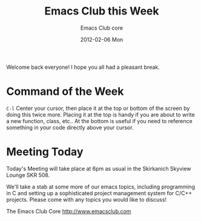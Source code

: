 #+TITLE:     Emacs Club this Week
#+AUTHOR:    Emacs Club core
#+EMAIL:     emacsclub-core@lists.seas.upenn.edu
#+DATE:      2012-02-06 Mon
#+DESCRIPTION: 
#+KEYWORDS: 
#+LANGUAGE:  en
#+OPTIONS:   H:3 num:nil toc:nil \n:nil @:t ::t |:t ^:t -:t f:t *:t <:t
#+OPTIONS:   TeX:t LaTeX:nil skip:nil d:nil todo:t pri:nil tags:not-in-toc
#+INFOJS_OPT: view:nil toc:nil ltoc:t mouse:underline buttons:0 path:http://orgmode.org/org-info.js
#+EXPORT_SELECT_TAGS: export
#+EXPORT_EXCLUDE_TAGS: noexport
#+LINK_UP:   
#+LINK_HOME: 

Welcome back everyone! I hope you all had a pleasant break.

* Command of the Week

  ~C-l~ Center your cursor, then place it at the top or bottom of the screen by
  doing this twice more. Placing it at the top is handy if you are
  about to write a new function, class, etc.. At the bottom is useful
  if you need to reference something in your code directly above your
  cursor. 

* Meeting Today
  
  Today's Meeting will take place at 6pm as usual in the Skirkanich
  Skyview Lounge SKR 508. 

  We'll take a stab at some more of our emacs topics, including
  programming in C and setting up a sophisticated project management
  system for C/C++ projects. Please come with any topics you would
  like to discuss!


  The Emacs Club Core
  http://www.emacsclub.com
